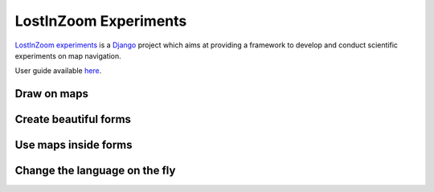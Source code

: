 ======================
LostInZoom Experiments
======================

.. Documentation at RTD — https://readthedocs.org

`LostInZoom experiments <https://github.com/LostInZoom/lostinzoom-experiments>`_ is a `Django <https://www.djangoproject.com/>`_
project which aims at providing a framework to develop and conduct scientific experiments on map navigation.

User guide available `here <https://lostinzoom-experiments.readthedocs.io/en/latest/>`_.

Draw on maps
^^^^^^^^^^^^
.. image:: docs/img/presentation-drawing.jpg

Create beautiful forms
^^^^^^^^^^^^^^^^^^^^^^
.. image:: docs/img/presentation-form1.jpg

Use maps inside forms
^^^^^^^^^^^^^^^^^^^^^
.. image:: docs/img/presentation-form2.jpg

Change the language on the fly
^^^^^^^^^^^^^^^^^^^^^^^^^^^^^^
.. image:: docs/img/presentation-language.jpg
